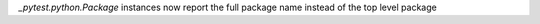 `_pytest.python.Package` instances now report the full package name instead of the top level package
